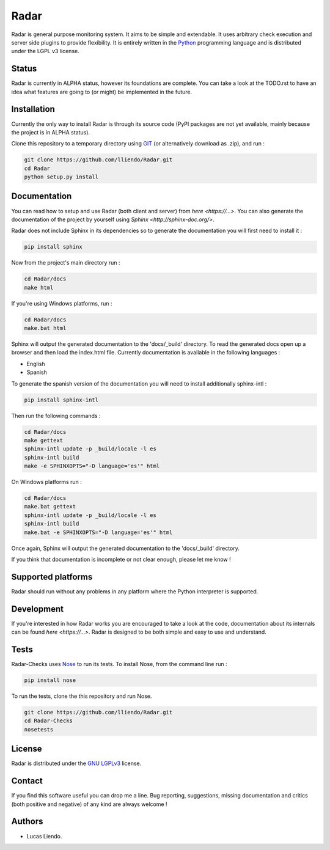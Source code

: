 Radar
=====

Radar is general purpose monitoring system. It aims to be simple and extendable.
It uses arbitrary check execution and server side plugins to provide flexibility.
It is entirely written in the `Python <https://www.python.org/>`_ programming language and is distributed
under the LGPL v3 license.


Status
------

Radar is currently in ALPHA status, however its foundations are complete.
You can take a look at the TODO.rst to have an idea what features are going to
(or might) be implemented in the future.


Installation
------------

Currently the only way to install Radar is through its source code (PyPI packages
are not yet available, mainly because the project is in ALPHA status).

Clone this repository to a temporary directory using `GIT <https://git-scm.com/>`_ (or alternatively download
as .zip), and run  :

.. code-block:: bash

    git clone https://github.com/lliendo/Radar.git
    cd Radar
    python setup.py install


Documentation
-------------

You can read how to setup and use Radar (both client and server) from `here <https://...>`.
You can also generate the documentation of the project by yourself using `Sphinx <http://sphinx-doc.org/>`.

Radar does not include Sphinx in its dependencies so to generate the documentation
you will first need to install it :

.. code-block:: bash

    pip install sphinx 

Now from the project's main directory run :

.. code-block:: bash

    cd Radar/docs
    make html

If you're using Windows platforms, run :

.. code-block:: bash

    cd Radar/docs
    make.bat html

Sphinx will output the generated documentation to the 'docs/_build' directory.
To read the generated docs open up a browser and then load the index.html file.
Currently documentation is available in the following languages :

* English
* Spanish

To generate the spanish version of the documentation you will need to install 
additionally sphinx-intl :

.. code-block:: bash

    pip install sphinx-intl

Then run the following commands :

.. code-block:: bash

    cd Radar/docs
    make gettext
    sphinx-intl update -p _build/locale -l es
    sphinx-intl build
    make -e SPHINXOPTS="-D language='es'" html

On Windows platforms run :

.. code-block:: bash

    cd Radar/docs
    make.bat gettext
    sphinx-intl update -p _build/locale -l es
    sphinx-intl build
    make.bat -e SPHINXOPTS="-D language='es'" html

Once again, Sphinx will output the generated documentation to the 'docs/_build'
directory.

If you think that documentation is incomplete or not clear enough, please let
me know !


Supported platforms
-------------------

Radar should run without any problems in any platform where the Python interpreter
is supported.


Development
-----------

If you're interested in how Radar works you are encouraged to take a look at
the code, documentation about its internals can be found `here <https://...>`.
Radar is designed to be both simple and easy to use and understand.


Tests
-----

Radar-Checks uses `Nose <https://nose.readthedocs.org/en/latest/>`_ to run its tests.
To install Nose, from the command line run :

.. code-block:: bash
    
    pip install nose

To run the tests, clone the this repository and run Nose.

.. code-block:: bash

    git clone https://github.com/lliendo/Radar.git
    cd Radar-Checks
    nosetests


License
-------

Radar is distributed under the `GNU LGPLv3 <https://www.gnu.org/licenses/lgpl.txt>`_ license.


Contact
-------

If you find this software useful you can drop me a line. Bug reporting, suggestions,
missing documentation and critics (both positive and negative) of any kind are
always welcome !


Authors
-------

* Lucas Liendo.
